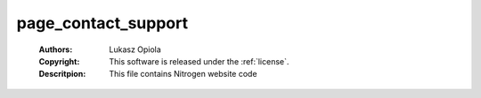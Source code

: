 .. _page_contact_support:

page_contact_support
====================

	:Authors: Lukasz Opiola
	:Copyright: This software is released under the :ref:`license`.
	:Descritpion: This file contains Nitrogen website code
